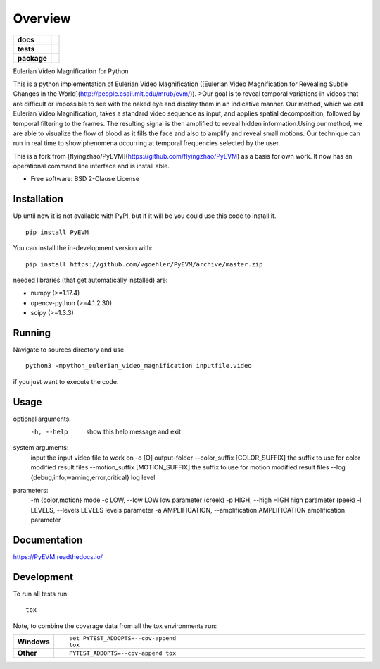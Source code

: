 ========
Overview
========

.. start-badges

.. list-table::
    :stub-columns: 1

    * - docs
      - |docs|
    * - tests
      - | |travis| |appveyor| |requires|
        | |coveralls| |codecov|
    * - package
      - | |commits-since|
.. |docs| image:: https://readthedocs.org/projects/pyevm/badge/?style=flat
    :target: https://readthedocs.org/projects/pyevm
    :alt: Documentation Status

.. |travis| image:: https://api.travis-ci.org/vgoehler/PyEVM.svg?branch=master
    :alt: Travis-CI Build Status
    :target: https://travis-ci.org/vgoehler/PyEVM

.. |appveyor| image:: https://ci.appveyor.com/api/projects/status/github/vgoehler/PyEVM?branch=master&svg=true
    :alt: AppVeyor Build Status
    :target: https://ci.appveyor.com/project/vgoehler/PyEVM

.. |requires| image:: https://requires.io/github/vgoehler/PyEVM/requirements.svg?branch=master
    :alt: Requirements Status
    :target: https://requires.io/github/vgoehler/PyEVM/requirements/?branch=master

.. |coveralls| image:: https://coveralls.io/repos/vgoehler/PyEVM/badge.svg?branch=master&service=github
    :alt: Coverage Status
    :target: https://coveralls.io/github/vgoehler/PyEVM

.. |codecov| image:: https://codecov.io/gh/vgoehler/PyEVM/branch/master/graphs/badge.svg?branch=master
    :alt: Coverage Status
    :target: https://codecov.io/github/vgoehler/PyEVM

.. |commits-since| image:: https://img.shields.io/github/commits-since/vgoehler/PyEVM/v0.2.0.svg
    :alt: Commits since latest release
    :target: https://github.com/vgoehler/PyEVM/compare/v0.2.0...master



.. end-badges

Eulerian Video Magnification for Python

This is a python implementation of Eulerian Video Magnification ([Eulerian Video Magnification for Revealing Subtle Changes in the World](http://people.csail.mit.edu/mrub/evm/)).
>Our goal is to reveal temporal variations in videos that are difficult or impossible to see with the naked eye and display them in an indicative manner. Our method, which we call Eulerian Video Magnification, takes a standard video sequence as input, and applies spatial decomposition, followed by temporal filtering to the frames. The resulting signal is then amplified to reveal hidden information.Using our method, we are able to visualize the flow of blood as it fills the face and also to amplify and reveal small motions. Our technique can run in real time to show phenomena occurring at temporal frequencies selected by the user.

This is a fork from [flyingzhao/PyEVM](https://github.com/flyingzhao/PyEVM) as a basis for own work.
It now has an operational command line interface and is install able.



* Free software: BSD 2-Clause License

Installation
============

Up until now it is not available with PyPI, but if it will be you could use this code to install it.

::

    pip install PyEVM

You can install the in-development version with::

    pip install https://github.com/vgoehler/PyEVM/archive/master.zip

needed libraries (that get automatically installed) are:  

- numpy (>=1.17.4)
- opencv-python (>=4.1.2.30)
- scipy (>=1.3.3)


Running
=======

Navigate to sources directory and use

::

   python3 -mpython_eulerian_video_magnification inputfile.video

if you just want to execute the code.

Usage
=====

optional arguments:
  -h, --help            show this help message and exit

system arguments:
  input                 the input video file to work on
  -o [O]                output-folder
  --color_suffix [COLOR_SUFFIX]                        the suffix to use for color modified result files
  --motion_suffix [MOTION_SUFFIX]                        the suffix to use for motion modified result files
  --log {debug,info,warning,error,critical}                        log level

parameters:
  -m {color,motion}     mode
  -c LOW, --low LOW     low parameter (creek)
  -p HIGH, --high HIGH  high parameter (peek)
  -l LEVELS, --levels LEVELS                        levels parameter
  -a AMPLIFICATION, --amplification AMPLIFICATION                        amplification parameter


Documentation
=============


https://PyEVM.readthedocs.io/


Development
===========

To run all tests run::

    tox

Note, to combine the coverage data from all the tox environments run:

.. list-table::
    :widths: 10 90
    :stub-columns: 1

    - - Windows
      - ::

            set PYTEST_ADDOPTS=--cov-append
            tox

    - - Other
      - ::

            PYTEST_ADDOPTS=--cov-append tox
